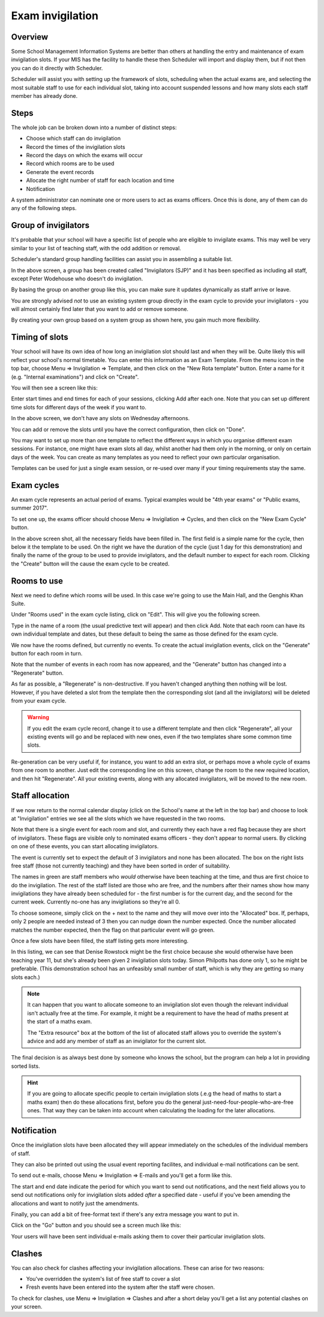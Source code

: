 Exam invigilation
=================

---------
Overview
---------

Some School Management Information Systems are better than others at
handling the entry and maintenance of exam invigilation slots.  If
your MIS has the facility to handle these then Scheduler will import
and display them, but if not then you can do it directly with Scheduler.

Scheduler will assist you with setting up the framework of slots, scheduling
when the actual exams are, and selecting the most suitable staff to use
for each individual slot, taking into account suspended lessons
and how many slots each staff member has already done.

-----
Steps
-----

The whole job can be broken down into a number of distinct steps:

* Choose which staff can do invigilation
* Record the times of the invigilation slots
* Record the days on which the exams will occur
* Record which rooms are to be used
* Generate the event records
* Allocate the right number of staff for each location and time
* Notification

A system administrator can nominate one or more users to act as exams
officers.  Once this is done, any of them can do any of the following
steps.

---------------------
Group of invigilators
---------------------

It's probable that your school will have a specific list of people
who are eligible to invigilate exams.  This may well be very similar
to your list of teaching staff, with the odd addition or removal.

Scheduler's standard group handling facilities can assist you in
assembling a suitable list.

.. image:: invigilatorgroup.png
   :scale: 75%
   :align: center

In the above screen, a group has been created called "Invigilators (SJP)"
and it has been specified as including all staff, except Peter Wodehouse
who doesn't do invigilation.

By basing the group on another group like this, you can make sure it
updates dynamically as staff arrive or leave.

You are strongly advised *not* to use an existing system group directly
in the exam cycle to provide your invigilators - you will almost certainly
find later that you want to add or remove someone.

By creating your own group based
on a system group as shown here, you gain much more flexibility.


---------------
Timing of slots
---------------

Your school will have its own idea of how long an invigilation slot
should last and when they will be.  Quite likely this will reflect your
school's normal timetable.  You can enter this information as an
Exam Template.  From the menu icon in the top bar, choose
Menu => Invigilation => Template, and then click on the "New Rota template"
button.  Enter a name for it (e.g. "Internal examinations") and 
click on "Create".

You will then see a screen like this:

.. image:: blankrotatemplate.png
   :scale: 75%
   :align: center

Enter start times and end times for each of your sessions, clicking
Add after each one.  Note that you can set up different time slots
for different days of the week if you want to.

.. image:: filledrotatemplate.png
   :scale: 75%
   :align: center

In the above screen, we don't have any slots on Wednesday afternoons.

You can add or remove the slots until you have the correct configuration,
then click on "Done".

You may want to set up more than one template to reflect the different
ways in which you organise different exam sessions.  For instance, one
might have exam slots all day, whilst another had them only in the
morning, or only on certain days of the week.  You can create as many
templates as you need to reflect your own particular organisation.

Templates can be used for just a single exam session, or re-used over
many if your timing requirements stay the same.


-----------
Exam cycles
-----------

An exam cycle represents an actual period of exams.  Typical examples
would be "4th year exams" or "Public exams, summer 2017".

To set one up, the exams officer should choose Menu => Invigilation => Cycles,
and then click on the "New Exam Cycle" button.

.. image:: examcycleform.png
   :scale: 75%
   :align: center

In the above screen shot, all the necessary fields have been filled in.
The first field is a simple name for the cycle, then below it the
template to be used.  On the right we have the duration of the cycle
(just 1 day for this demonstration) and finally the name of the group
to be used to provide invigilators, and the default number to expect
for each room.  Clicking the "Create" button will the cause the
exam cycle to be created.


------------
Rooms to use
------------

Next we need to define which rooms will be used.  In this case we're
going to use the Main Hall, and the Genghis Khan Suite.

Under "Rooms used" in the exam cycle listing, click on "Edit".  This
will give you the following screen.


.. image:: norooms.png
   :scale: 75%
   :align: center


Type in the name of a room (the usual predictive text will appear) and
then click Add.  Note that each room can have its own individual template
and dates, but these default to being the same as those defined for
the exam cycle.

.. image:: emptyrooms.png
   :scale: 75%
   :align: center

We now have the rooms defined, but currently no events.  To create the
actual invigilation events, click on the "Generate" button for each
room in turn.

.. image:: fullrooms.png
   :scale: 75%
   :align: center

Note that the number of events in each room has now appeared, and the
"Generate" button has changed into a "Regenerate" button.

As far as possible, a "Regenerate" is non-destructive.  If you haven't
changed anything then nothing will be lost.  However, if you have deleted a
slot from the template then the corresponding slot (and all the invigilators)
will be deleted from your exam cycle.

.. warning::
   If you edit the exam cycle record, change it to use a different
   template and then click "Regenerate", all your existing events
   will go and be replaced with new ones, even if the two templates
   share some common time slots.

Re-generation can be very useful if, for instance, you want to add an
extra slot, or perhaps move a whole cycle of exams from one room to
another.  Just edit the corresponding line on this screen, change the
room to the new required location, and then hit "Regenerate".  All your
existing events, along with any allocated invigilators, will be moved
to the new room.

----------------
Staff allocation
----------------

If we now return to the normal calendar display (click on the School's
name at the left in the top bar) and choose to look at "Invigilation"
entries we see all the slots which we have requested in the two rooms.

.. image:: unpopulated.png
   :scale: 75%
   :align: center


Note that there is a single event for each room and slot, and currently
they each have a red flag because they are short of invigilators.  These
flags are visible only to nominated exams officers - they don't appear
to normal users. By clicking on one of these events, you can start
allocating invigilators.

.. image:: firstinvig.png
   :scale: 75%
   :align: center


The event is currently set to expect the default of 3 invigilators and
none has been allocated.  The box on the right lists free staff (those
not currently teaching) and they have been sorted in order of
suitability.

The names in green are staff members who *would* otherwise have been
teaching at the time, and thus are first choice to do the invigilation.
The rest of the staff listed are those who are free, and the numbers
after their names show how many invigilations they have already been
scheduled for - the first number is for the current day, and the second
for the current week.  Currently no-one has any invigilations so they're
all 0.

To choose someone, simply click on the + next to the name and they will
move over into the "Allocated" box.  If, perhaps, only 2 people are needed
instead of 3 then you can nudge down the number expected.  Once the
number allocated matches the number expected, then the flag on that
particular event will go green.

Once a few slots have been filled, the staff listing gets more interesting.

.. image:: someinvig.png
   :scale: 75%
   :align: center

In this listing, we can see that Denise Rowstock might be the first
choice because she would otherwise have been teaching year 11, but
she's already been given 2 invigilation slots today.  Simon Philpotts
has done only 1, so he might be preferable.  (This demonstration school
has an unfeasibly small number of staff, which is why they are getting
so many slots each.)

.. note::

   It can happen that you want to allocate someone to an invigilation
   slot even though the relevant individual isn't actually free at the
   time.  For example, it might be a requirement to have the head of
   maths present at the start of a maths exam.

   The "Extra resource" box at the bottom of the list of allocated staff
   allows you to override the system's advice and add any member of staff
   as an invigilator for the current slot.

The final decision is as always best done by someone who knows the
school, but the program can help a lot in providing sorted lists.

.. hint::
   If you are going to allocate specific people to certain invigilation
   slots (.e.g the head of maths to start a maths exam) then do these
   allocations first, before you do the general
   just-need-four-people-who-are-free ones.  That way they can be
   taken into account when calculating the loading for the later
   allocations.

------------
Notification
------------

Once the invigilation slots have been allocated they will appear immediately
on the schedules of the individual members of staff.

They can also be printed out using the usual event reporting facilites,
and individual e-mail notifications can be sent.

To send out e-mails, choose Menu => Invigilation => E-mails and you'll get a
form like this.


.. image:: notifyinvig.png
   :scale: 75%
   :align: center

The start and end date indicate the period for which you want to
send out notifications, and the next field allows you to send out
notifications only for invigilation slots added *after* a specified
date - useful if you've been amending the allocations and want to
notify just the amendments.

Finally, you can add a bit of free-format text if there's any
extra message you want to put in.

Click on the "Go" button and you should see a screen much like this:


.. image:: notifysent.png
   :scale: 75%
   :align: center


Your users will have been sent individual e-mails asking them to
cover their particular invigilation slots.

-------
Clashes
-------

You can also check for clashes affecting your invigilation allocations.
These can arise for two reasons:

* You've overridden the system's list of free staff to cover a slot
* Fresh events have been entered into the system after the staff were chosen.

To check for clashes, use Menu => Invigilation => Clashes and after
a short delay you'll get a list any potential clashes on your screen.
